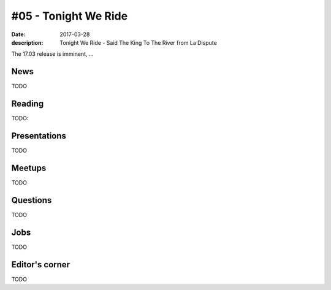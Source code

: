 #05 - Tonight We Ride
#####################

:date: 2017-03-28
:description: Tonight We Ride - Said The King To The River from La Dispute

The 17.03 release is imminent, ...

News
====

TODO


Reading
=======

TODO:

Presentations
=============

TODO


Meetups
=======

TODO

Questions
=========

TODO

Jobs
====

TODO

Editor's corner
===============

TODO
